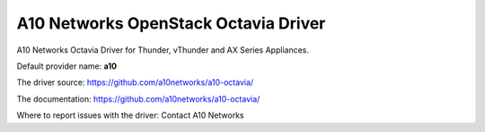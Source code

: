 ..
      Licensed under the Apache License, Version 2.0 (the "License"); you may
      not use this file except in compliance with the License. You may obtain
      a copy of the License at

          http://www.apache.org/licenses/LICENSE-2.0

      Unless required by applicable law or agreed to in writing, software
      distributed under the License is distributed on an "AS IS" BASIS, WITHOUT
      WARRANTIES OR CONDITIONS OF ANY KIND, either express or implied. See the
      License for the specific language governing permissions and limitations
      under the License.

A10 Networks OpenStack Octavia Driver
=====================================

A10 Networks Octavia Driver for Thunder, vThunder and AX Series Appliances.

Default provider name: **a10**

The driver source: https://github.com/a10networks/a10-octavia/

The documentation: https://github.com/a10networks/a10-octavia/

Where to report issues with the driver: Contact A10 Networks
